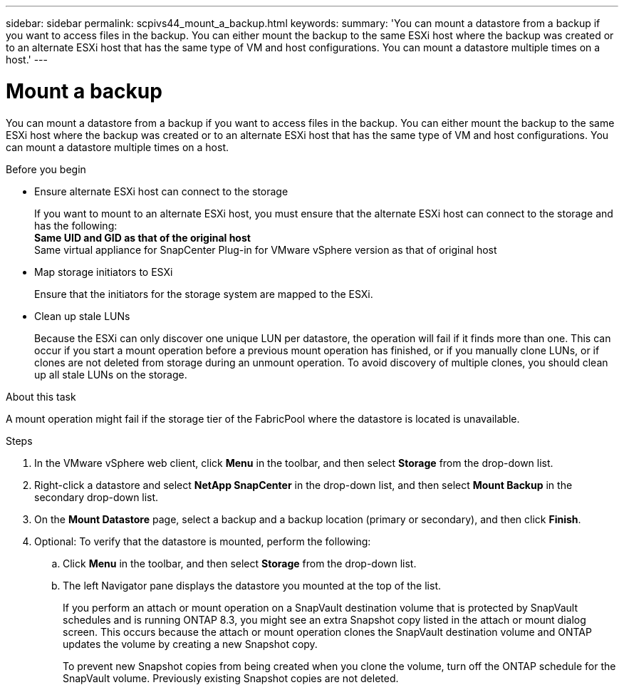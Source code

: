---
sidebar: sidebar
permalink: scpivs44_mount_a_backup.html
keywords:
summary: 'You can mount a datastore from a backup if you want to access files in the backup. You can either mount the backup to the same ESXi host where the backup was created or to an alternate ESXi host that has the same type of VM and host configurations. You can mount a datastore multiple times on a host.'
---

= Mount a backup
:hardbreaks:
:nofooter:
:icons: font
:linkattrs:
:imagesdir: ./media/

// This file was created with NDAC Version 2.0 (August 17, 2020)
// 2020-09-09 12:24:23.855703

[.lead]
You can mount a datastore from a backup if you want to access files in the backup. You can either mount the backup to the same ESXi host where the backup was created or to an alternate ESXi host that has the same type of VM and host configurations. You can mount a datastore multiple times on a host.

.Before you begin

* Ensure alternate ESXi host can connect to the storage
+
If you want to mount to an alternate ESXi host, you must ensure that the alternate ESXi host can connect to the storage and has the following:
** Same UID and GID as that of the original host
** Same virtual appliance for SnapCenter Plug-in for VMware vSphere version as that of original host

* Map storage initiators to ESXi
+
Ensure that the initiators for the storage system are mapped to the ESXi.

* Clean up stale LUNs
+
Because the ESXi can only discover one unique LUN per datastore, the operation will fail if it finds more than one. This can occur if you start a mount operation before a previous mount operation has finished, or if you manually clone LUNs, or if clones are not deleted from storage during an unmount operation. To avoid discovery of multiple clones, you should clean up all stale LUNs on the storage.

.About this task

A mount operation might fail if the storage tier of the FabricPool where the datastore is located is unavailable.

.Steps

. In the VMware vSphere web client, click *Menu* in the toolbar, and then select *Storage* from the drop-down list.
. Right-click a datastore and select *NetApp SnapCenter* in the drop-down list, and then select *Mount Backup* in the secondary drop-down list.
. On the *Mount Datastore* page, select a backup and a backup location (primary or secondary), and then click *Finish*.
//Updated for BURT 1378132 observation 29, March 2021 Madhulika
. Optional: To verify that the datastore is mounted, perform the following:
.. Click *Menu* in the toolbar, and then select *Storage* from the drop-down list.
.. The left Navigator pane displays the datastore you mounted at the top of the list.
+
If you perform an attach or mount operation on a SnapVault destination volume that is protected by SnapVault schedules and is running ONTAP 8.3, you might see an extra Snapshot copy listed in the attach or mount dialog screen. This occurs because the attach or mount operation clones the SnapVault destination volume and ONTAP updates the volume by creating a new Snapshot copy.
+
To prevent new Snapshot copies from being created when you clone the volume, turn off the ONTAP schedule for the SnapVault volume. Previously existing Snapshot copies are not deleted.
